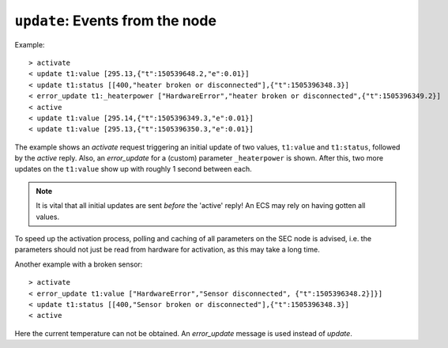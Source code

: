 ``update``: Events from the node
~~~~~~~~~~~~~~~~~~~~~~~~~~~~~~~~

.. message:: [event] update <module>:<parameter> <data-report>
             [event] error_update <module>:<parameter> <error-report>

    When activated, update messages are delivered without explicit request from the
    client.  The value is a :ref:`data-report`, i.e. a JSON array with the value as its
    first element, and an JSON object containing the :ref:`qualifiers` as its second
    element.

    If an error occurs while determining a parameter, an `error_update` message
    has to be sent, which includes an :ref:`error-report` stating the problem.

Example::

    > activate
    < update t1:value [295.13,{"t":150539648.2,"e":0.01}]
    < update t1:status [[400,"heater broken or disconnected"],{"t":1505396348.3}]
    < error_update t1:_heaterpower ["HardwareError","heater broken or disconnected",{"t":1505396349.2}]
    < active
    < update t1:value [295.14,{"t":1505396349.3,"e":0.01}]
    < update t1:value [295.13,{"t":1505396350.3,"e":0.01}]

The example shows an `activate` request triggering an initial update of two
values, ``t1:value`` and ``t1:status``, followed by the `active` reply.  Also,
an `error_update` for a (custom) parameter ``_heaterpower`` is shown.  After
this, two more updates on the ``t1:value`` show up with roughly 1 second between
each.

.. note:: It is vital that all initial updates are sent *before* the 'active'
          reply!  An ECS may rely on having gotten all values.

To speed up the activation process, polling and caching of all parameters on the
SEC node is advised, i.e. the parameters should not just be read from hardware
for activation, as this may take a long time.

Another example with a broken sensor::

    > activate
    < error_update t1:value ["HardwareError","Sensor disconnected", {"t":1505396348.2}]}]
    < update t1:status [[400,"Sensor broken or disconnected"],{"t":1505396348.3}]
    < active

Here the current temperature can not be obtained.  An `error_update` message is
used instead of `update`.
